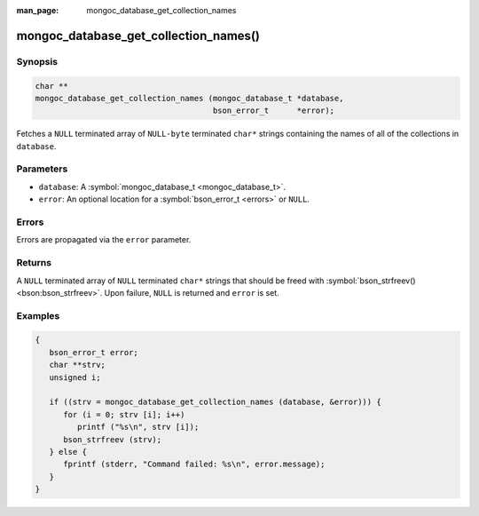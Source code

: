 :man_page: mongoc_database_get_collection_names

mongoc_database_get_collection_names()
======================================

Synopsis
--------

.. code-block:: none

  char **
  mongoc_database_get_collection_names (mongoc_database_t *database,
                                        bson_error_t      *error);

Fetches a ``NULL`` terminated array of ``NULL-byte`` terminated ``char*`` strings containing the names of all of the collections in ``database``.

Parameters
----------

* ``database``: A :symbol:`mongoc_database_t <mongoc_database_t>`.
* ``error``: An optional location for a :symbol:`bson_error_t <errors>` or ``NULL``.

Errors
------

Errors are propagated via the ``error`` parameter.

Returns
-------

A ``NULL`` terminated array of ``NULL`` terminated ``char*`` strings that should be freed with :symbol:`bson_strfreev() <bson:bson_strfreev>`. Upon failure, ``NULL`` is returned and ``error`` is set.

Examples
--------

.. code-block:: none

  {
     bson_error_t error;
     char **strv;
     unsigned i;

     if ((strv = mongoc_database_get_collection_names (database, &error))) {
        for (i = 0; strv [i]; i++)
           printf ("%s\n", strv [i]);
        bson_strfreev (strv);
     } else {
        fprintf (stderr, "Command failed: %s\n", error.message);
     }
  }

